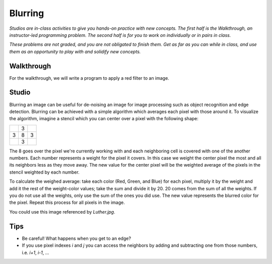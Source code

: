Blurring
========

*Studios are in-class activities to give you hands-on practice with new concepts. The first half is the Walkthrough, an instructor-led programming problem. The second half is for you to work on individually or in pairs in class.*

*These problems are not graded, and you are not obligated to finish them. Get as far as you can while in class, and use them as an opportunity to play with and solidify new concepts.*

Walkthrough
-----------

For the walkthrough, we will write a program to apply a red filter to an image.

.. activecode:: blurring_walkthrough

    import image
    import sys

    # Set the timeout to a larger number if timeout is occurring
    sys.getExecutionLimit(30000)

    img = image.Image("luther.jpg")
    newimg = image.EmptyImage(img.getWidth(), img.getHeight())
    win = image.ImageWin()

    for i in range(0, img.getWidth()):
        for j in range(0, img.getHeight()):
            old_p = img.getPixel(i, j)
            red = old_p.getRed()
            new_p = image.Pixel(red, 0, 0)
            newimg.setPixel(i, j, new_p)

    newimg.draw(win)
    win.exitonclick()

Studio
------

Blurring an image can be useful for de-noising an image for image processing such as object recognition and edge detection. Blurring can be achieved with a simple algorithm which averages each pixel with those around it. To visualize the algorithm, imagine a stencil which you can center over a pixel with the following shape:

+---+---+---+
|   | 3 |   |
+---+---+---+
| 3 | 8 | 3 |
+---+---+---+
|   | 3 |   |
+---+---+---+

The 8 goes over the pixel we're currently working with and each neighboring cell is covered with one of the another numbers. Each number represents a weight for the pixel it covers. In this case we weight the center pixel the most and all its neighbors less as they move away. The new value for the center pixel will be the weighted average of the pixels in the stencil weighted by each number.

To calculate the weighed average: take each color (Red, Green, and Blue) for each pixel, multiply it by the weight and add it the rest of the weight-color values; take the sum and divide it by 20. 20 comes from the sum of all the weights. If you do not use all the weights, only use the sum of the ones you did use. The new value represents the blurred color for the pixel. Repeat this process for all pixels in the image.

You could use this image referenced by `Luther.jpg`.

.. raw:: html

    <img src="../_static/LutherBellPic.jpg" id="luther.jpg">

Tips
----

- Be careful! What happens when you get to an edge?
- If you use pixel indexes `i` and `j` you can access the neighbors by adding and subtracting one from those numbers, i.e.  `i+1`, `i-1`, ...

.. activecode:: blurring_studio

    import image
    import sys

    # Set the timeout to a larger number if timeout is occuring.
    sys.getExecutionLimit(30000)

    img = image.Image("luther.jpg")
    newimg = image.EmptyImage(img.getWidth(), img.getHeight())
    win = image.ImageWin()

    for i in range(0, img.getWidth()):
        for j in range(0, img.getHeight()):
            old_p = img.getPixel(i, j)
            # TODO: Complete the inner part of this loop to blur the image.
            # new_p = image.Pixel(255, old_p.getBlue(), old_p.getGreen())
            # newimg.setPixel(i, j, new_p)

    newimg.draw(win)
    win.exitonclick()
